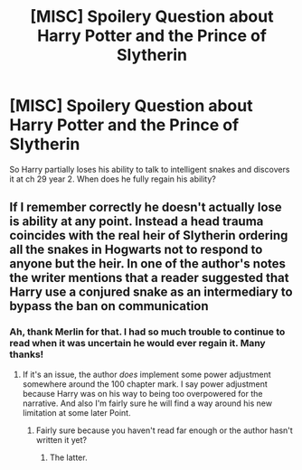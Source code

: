 #+TITLE: [MISC] Spoilery Question about Harry Potter and the Prince of Slytherin

* [MISC] Spoilery Question about Harry Potter and the Prince of Slytherin
:PROPERTIES:
:Author: copy331
:Score: 1
:DateUnix: 1557575264.0
:DateShort: 2019-May-11
:FlairText: Misc
:END:
So Harry partially loses his ability to talk to intelligent snakes and discovers it at ch 29 year 2. When does he fully regain his ability?


** If I remember correctly he doesn't actually lose is ability at any point. Instead a head trauma coincides with the real heir of Slytherin ordering all the snakes in Hogwarts not to respond to anyone but the heir. In one of the author's notes the writer mentions that a reader suggested that Harry use a conjured snake as an intermediary to bypass the ban on communication
:PROPERTIES:
:Author: Faeriniel
:Score: 4
:DateUnix: 1557576168.0
:DateShort: 2019-May-11
:END:

*** Ah, thank Merlin for that. I had so much trouble to continue to read when it was uncertain he would ever regain it. Many thanks!
:PROPERTIES:
:Author: copy331
:Score: 1
:DateUnix: 1557577769.0
:DateShort: 2019-May-11
:END:

**** If it's an issue, the author /does/ implement some power adjustment somewhere around the 100 chapter mark. I say power adjustment because Harry was on his way to being too overpowered for the narrative. And also I'm fairly sure he will find a way around his new limitation at some later Point.
:PROPERTIES:
:Author: Faeriniel
:Score: 2
:DateUnix: 1557580332.0
:DateShort: 2019-May-11
:END:

***** Fairly sure because you haven't read far enough or the author hasn't written it yet?
:PROPERTIES:
:Author: copy331
:Score: 1
:DateUnix: 1557604283.0
:DateShort: 2019-May-12
:END:

****** The latter.
:PROPERTIES:
:Author: Faeriniel
:Score: 1
:DateUnix: 1557619304.0
:DateShort: 2019-May-12
:END:

